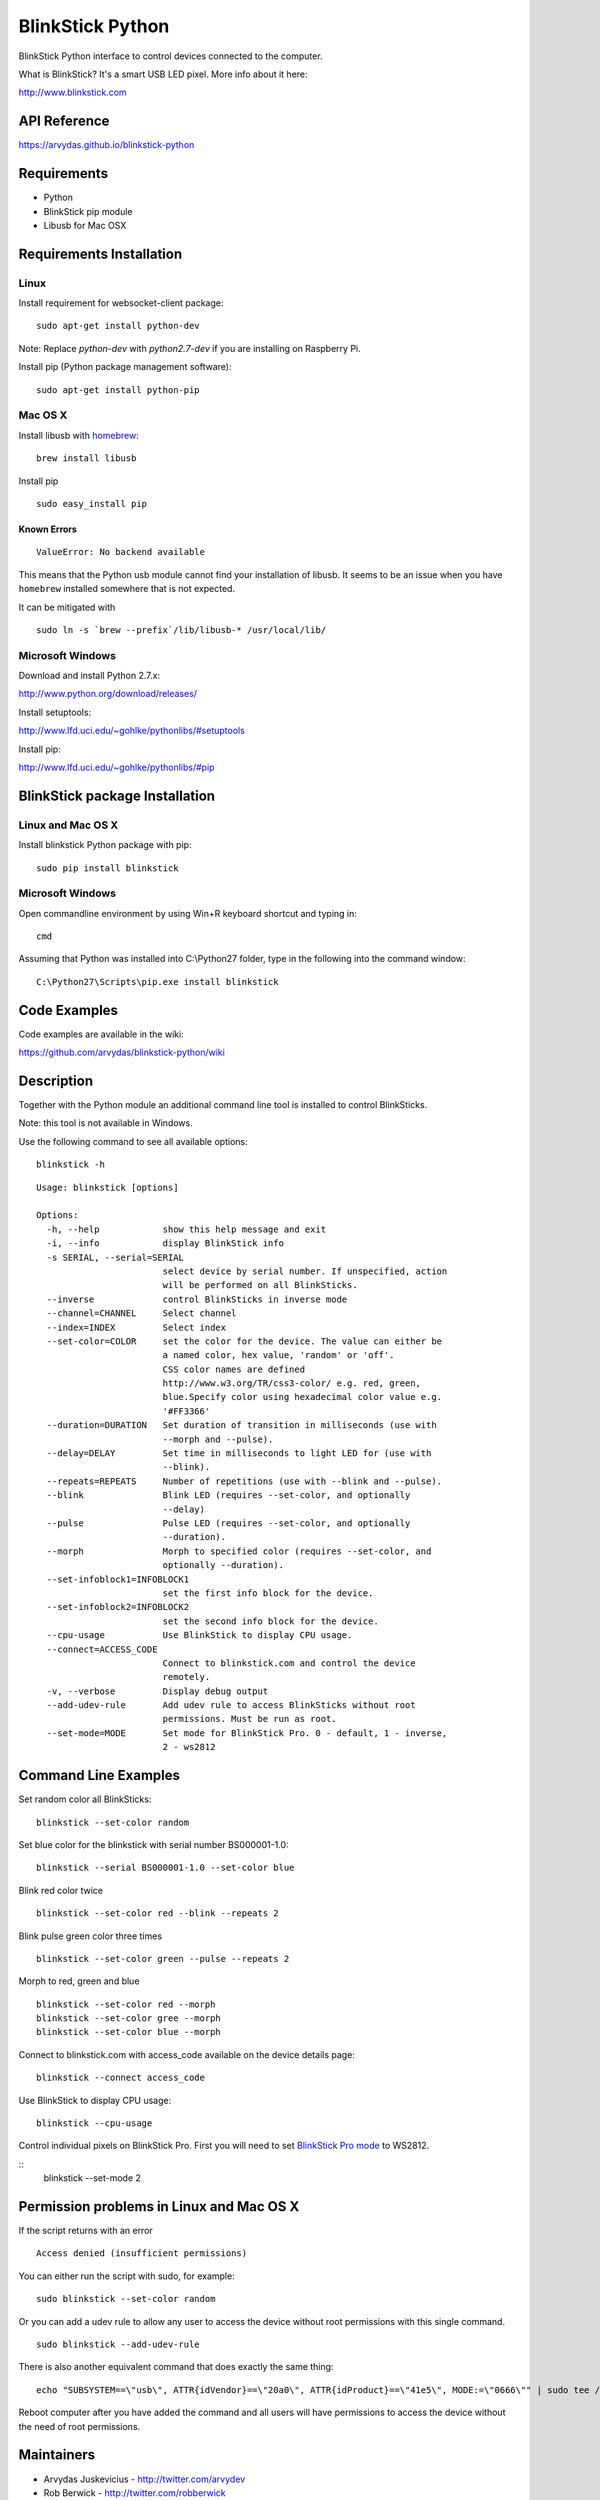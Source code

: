 BlinkStick Python
=================

BlinkStick Python interface to control devices connected to the
computer.

What is BlinkStick? It's a smart USB LED pixel. More info about it here:

http://www.blinkstick.com

API Reference
-------------

https://arvydas.github.io/blinkstick-python

Requirements
------------

-  Python
-  BlinkStick pip module
-  Libusb for Mac OSX

Requirements Installation
-------------------------

Linux
`````

Install requirement for websocket-client package:

::

    sudo apt-get install python-dev

Note: Replace *python-dev* with *python2.7-dev* if you are installing on Raspberry Pi.

Install pip (Python package management software):

::

    sudo apt-get install python-pip

Mac OS X
````````

Install libusb with `homebrew <http://mxcl.github.io/homebrew/>`_:

::

    brew install libusb

Install pip

:: 

    sudo easy_install pip

Known Errors
^^^^^^^^^^^^

::

    ValueError: No backend available

This means that the Python usb module cannot find your installation of libusb.
It seems to be an issue when you have ``homebrew`` installed somewhere that is
not expected.

It can be mitigated with

::

    sudo ln -s `brew --prefix`/lib/libusb-* /usr/local/lib/

Microsoft Windows
`````````````````

Download and install Python 2.7.x:
  
http://www.python.org/download/releases/

Install setuptools:

http://www.lfd.uci.edu/~gohlke/pythonlibs/#setuptools

Install pip:

http://www.lfd.uci.edu/~gohlke/pythonlibs/#pip

BlinkStick package Installation
-------------------------------

Linux and Mac OS X
``````````````````

Install blinkstick Python package with pip:

::

    sudo pip install blinkstick

Microsoft Windows
`````````````````

Open commandline environment by using Win+R keyboard shortcut and typing in:

::

    cmd

Assuming that Python was installed into C:\\Python27 folder, type in the 
following into the command window:

::
    
    C:\Python27\Scripts\pip.exe install blinkstick

Code Examples
-------------

Code examples are available in the wiki:

https://github.com/arvydas/blinkstick-python/wiki


Description
-----------

Together with the Python module an additional command line tool is 
installed to control BlinkSticks. 

Note: this tool is not available in Windows. 

Use the following command to see all available options:


::

    blinkstick -h

::

    Usage: blinkstick [options]

    Options:
      -h, --help            show this help message and exit
      -i, --info            display BlinkStick info
      -s SERIAL, --serial=SERIAL
                            select device by serial number. If unspecified, action
                            will be performed on all BlinkSticks.
      --inverse             control BlinkSticks in inverse mode
      --channel=CHANNEL     Select channel
      --index=INDEX         Select index
      --set-color=COLOR     set the color for the device. The value can either be
                            a named color, hex value, 'random' or 'off'.
                            CSS color names are defined
                            http://www.w3.org/TR/css3-color/ e.g. red, green,
                            blue.Specify color using hexadecimal color value e.g.
                            '#FF3366'
      --duration=DURATION   Set duration of transition in milliseconds (use with
                            --morph and --pulse).
      --delay=DELAY         Set time in milliseconds to light LED for (use with
                            --blink).
      --repeats=REPEATS     Number of repetitions (use with --blink and --pulse).
      --blink               Blink LED (requires --set-color, and optionally
                            --delay)
      --pulse               Pulse LED (requires --set-color, and optionally
                            --duration).
      --morph               Morph to specified color (requires --set-color, and
                            optionally --duration).
      --set-infoblock1=INFOBLOCK1
                            set the first info block for the device.
      --set-infoblock2=INFOBLOCK2
                            set the second info block for the device.
      --cpu-usage           Use BlinkStick to display CPU usage.
      --connect=ACCESS_CODE
                            Connect to blinkstick.com and control the device
                            remotely.
      -v, --verbose         Display debug output
      --add-udev-rule       Add udev rule to access BlinkSticks without root
                            permissions. Must be run as root.
      --set-mode=MODE       Set mode for BlinkStick Pro. 0 - default, 1 - inverse,
                            2 - ws2812

Command Line Examples
---------------------

Set random color all BlinkSticks:

::

    blinkstick --set-color random

Set blue color for the blinkstick with serial number BS000001-1.0:

::

    blinkstick --serial BS000001-1.0 --set-color blue

Blink red color twice

::

    blinkstick --set-color red --blink --repeats 2


Blink pulse green color three times

::

    blinkstick --set-color green --pulse --repeats 2

Morph to red, green and blue

::

    blinkstick --set-color red --morph
    blinkstick --set-color gree --morph
    blinkstick --set-color blue --morph

Connect to blinkstick.com with access_code available on the device details page:

::

    blinkstick --connect access_code

Use BlinkStick to display CPU usage:

::

    blinkstick --cpu-usage

Control individual pixels on BlinkStick Pro. First you will need to set
`BlinkStick Pro mode <http://mxcl.github.io/homebrew/>`_ to WS2812.

::
    blinkstick --set-mode 2



Permission problems in Linux and Mac OS X
-----------------------------------------

If the script returns with an error

::

    Access denied (insufficient permissions)

You can either run the script with sudo, for example:

::

    sudo blinkstick --set-color random 

Or you can add a udev rule to allow any user to access the device
without root permissions with this single command.

::

    sudo blinkstick --add-udev-rule

There is also another equivalent command that does exactly the same thing:

::

    echo "SUBSYSTEM==\"usb\", ATTR{idVendor}==\"20a0\", ATTR{idProduct}==\"41e5\", MODE:=\"0666\"" | sudo tee /etc/udev/rules.d/85-blinkstick.rules

Reboot computer after you have added the command and all users will have
permissions to access the device without the need of root permissions.

Maintainers
-----------

-  Arvydas Juskevicius - http://twitter.com/arvydev
-  Rob Berwick - http://twitter.com/robberwick

